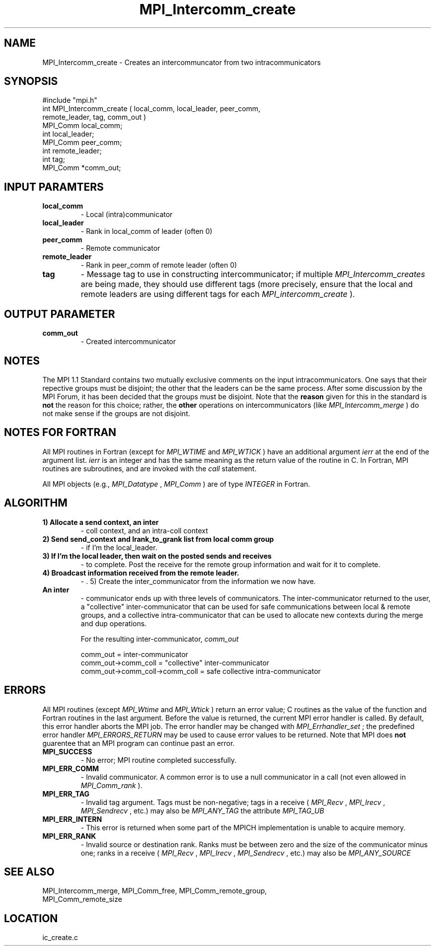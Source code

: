 .TH MPI_Intercomm_create 3 "4/28/1998" " " "MPI"
.SH NAME
MPI_Intercomm_create \-  Creates an intercommuncator from two intracommunicators 
.SH SYNOPSIS
.nf
#include "mpi.h"
int MPI_Intercomm_create ( local_comm, local_leader, peer_comm, 
                           remote_leader, tag, comm_out )
MPI_Comm  local_comm;
int       local_leader;
MPI_Comm  peer_comm;
int       remote_leader;
int       tag;
MPI_Comm *comm_out;
.fi
.SH INPUT PARAMTERS
.PD 0
.TP
.B local_comm 
- Local (intra)communicator
.PD 1
.PD 0
.TP
.B local_leader 
- Rank in local_comm of leader (often 0)
.PD 1
.PD 0
.TP
.B peer_comm 
- Remote communicator
.PD 1
.PD 0
.TP
.B remote_leader 
- Rank in peer_comm of remote leader (often 0)
.PD 1
.PD 0
.TP
.B tag 
- Message tag to use in constructing intercommunicator; if multiple
.I MPI_Intercomm_creates
are being made, they should use different tags (more
precisely, ensure that the local and remote leaders are using different
tags for each 
.I MPI_intercomm_create
).
.PD 1

.SH OUTPUT PARAMETER
.PD 0
.TP
.B comm_out 
- Created intercommunicator
.PD 1

.SH NOTES
The MPI 1.1 Standard contains two mutually exclusive comments on the
input intracommunicators.  One says that their repective groups must be
disjoint; the other that the leaders can be the same process.  After
some discussion by the MPI Forum, it has been decided that the groups must
be disjoint.  Note that the 
.B reason
given for this in the standard is
.B not
the reason for this choice; rather, the 
.B other
operations on
intercommunicators (like 
.I MPI_Intercomm_merge
) do not make sense if the
groups are not disjoint.

.SH NOTES FOR FORTRAN
All MPI routines in Fortran (except for 
.I MPI_WTIME
and 
.I MPI_WTICK
) have
an additional argument 
.I ierr
at the end of the argument list.  
.I ierr
is an integer and has the same meaning as the return value of the routine
in C.  In Fortran, MPI routines are subroutines, and are invoked with the
.I call
statement.

All MPI objects (e.g., 
.I MPI_Datatype
, 
.I MPI_Comm
) are of type 
.I INTEGER
in Fortran.

.SH ALGORITHM
.PD 0
.TP
.B 1) Allocate a send context, an inter
- coll context, and an intra-coll context
.PD 1
.PD 0
.TP
.B 2) Send "send_context" and lrank_to_grank list from local comm group 
- if I'm the local_leader.
.PD 1
.PD 0
.TP
.B 3) If I'm the local leader, then wait on the posted sends and receives
- to complete.  Post the receive for the remote group information and
wait for it to complete.
.PD 1
.PD 0
.TP
.B 4) Broadcast information received from the remote leader.  
- . 5) Create the inter_communicator from the information we now have.
.PD 1
.PD 0
.TP
.B An inter
- communicator ends up with three levels of communicators. 
The inter-communicator returned to the user, a "collective" 
inter-communicator that can be used for safe communications between
local & remote groups, and a collective intra-communicator that can 
be used to allocate new contexts during the merge and dup operations.
.PD 1

For the resulting inter-communicator, 
.I comm_out


.nf
comm_out                       = inter-communicator
comm_out->comm_coll            = "collective" inter-communicator
comm_out->comm_coll->comm_coll = safe collective intra-communicator
.fi


.SH ERRORS

All MPI routines (except 
.I MPI_Wtime
and 
.I MPI_Wtick
) return an error value;
C routines as the value of the function and Fortran routines in the last
argument.  Before the value is returned, the current MPI error handler is
called.  By default, this error handler aborts the MPI job.  The error handler
may be changed with 
.I MPI_Errhandler_set
; the predefined error handler
.I MPI_ERRORS_RETURN
may be used to cause error values to be returned.
Note that MPI does 
.B not
guarentee that an MPI program can continue past
an error.

.PD 0
.TP
.B MPI_SUCCESS 
- No error; MPI routine completed successfully.
.PD 1
.PD 0
.TP
.B MPI_ERR_COMM 
- Invalid communicator.  A common error is to use a null
communicator in a call (not even allowed in 
.I MPI_Comm_rank
).
.PD 1
.PD 0
.TP
.B MPI_ERR_TAG 
- Invalid tag argument.  Tags must be non-negative; tags
in a receive (
.I MPI_Recv
, 
.I MPI_Irecv
, 
.I MPI_Sendrecv
, etc.) may
also be 
.I MPI_ANY_TAG
.  The largest tag value is available through the 
the attribute 
.I MPI_TAG_UB
.
.PD 1
.PD 0
.TP
.B MPI_ERR_INTERN 
- This error is returned when some part of the MPICH 
implementation is unable to acquire memory.  
.PD 1
.PD 0
.TP
.B MPI_ERR_RANK 
- Invalid source or destination rank.  Ranks must be between
zero and the size of the communicator minus one; ranks in a receive
(
.I MPI_Recv
, 
.I MPI_Irecv
, 
.I MPI_Sendrecv
, etc.) may also be 
.I MPI_ANY_SOURCE
.
.PD 1

.SH SEE ALSO
MPI_Intercomm_merge, MPI_Comm_free, MPI_Comm_remote_group, 
.br
MPI_Comm_remote_size
.SH LOCATION
ic_create.c
